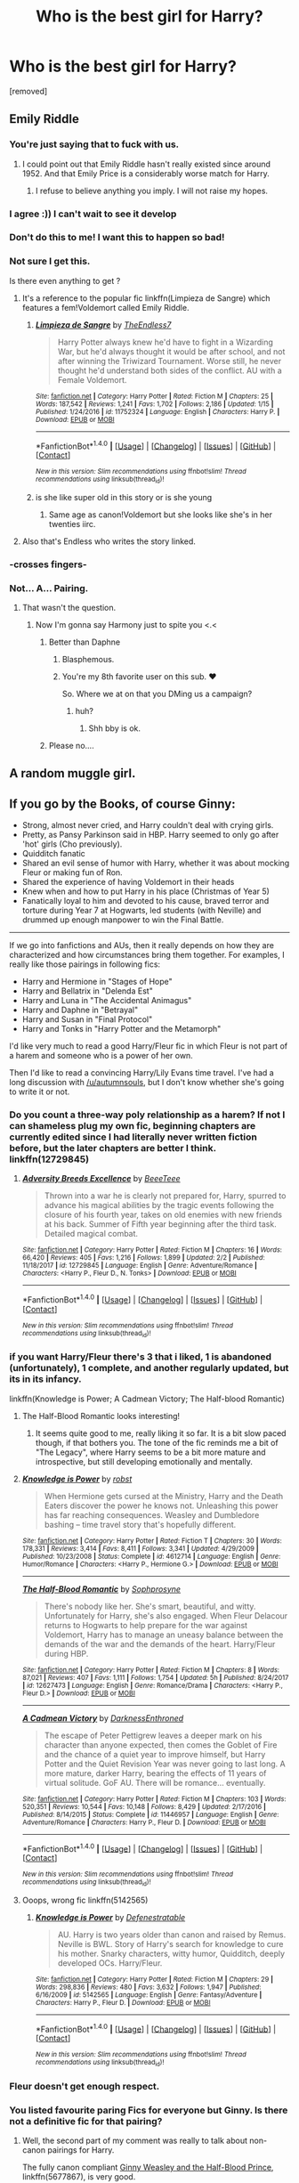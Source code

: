 #+TITLE: Who is the best girl for Harry?

* Who is the best girl for Harry?
:PROPERTIES:
:Score: 8
:DateUnix: 1518198505.0
:DateShort: 2018-Feb-09
:FlairText: Discussion
:END:
[removed]


** Emily Riddle
:PROPERTIES:
:Author: TE7
:Score: 63
:DateUnix: 1518199520.0
:DateShort: 2018-Feb-09
:END:

*** You're just saying that to fuck with us.
:PROPERTIES:
:Author: AutumnSouls
:Score: 25
:DateUnix: 1518219079.0
:DateShort: 2018-Feb-10
:END:

**** I could point out that Emily Riddle hasn't really existed since around 1952. And that Emily Price is a considerably worse match for Harry.
:PROPERTIES:
:Author: TE7
:Score: 2
:DateUnix: 1518319190.0
:DateShort: 2018-Feb-11
:END:

***** I refuse to believe anything you imply. I will not raise my hopes.
:PROPERTIES:
:Author: AutumnSouls
:Score: 3
:DateUnix: 1518319404.0
:DateShort: 2018-Feb-11
:END:


*** I agree :)) I can't wait to see it develop
:PROPERTIES:
:Author: GotenAND
:Score: 10
:DateUnix: 1518199923.0
:DateShort: 2018-Feb-09
:END:


*** Don't do this to me! I want this to happen so bad!
:PROPERTIES:
:Author: OwningTheWorld
:Score: 10
:DateUnix: 1518200929.0
:DateShort: 2018-Feb-09
:END:


*** Not sure I get this.

Is there even anything to get ?
:PROPERTIES:
:Author: JAMBALAYAjambalaya
:Score: 7
:DateUnix: 1518208437.0
:DateShort: 2018-Feb-10
:END:

**** It's a reference to the popular fic linkffn(Limpieza de Sangre) which features a fem!Voldemort called Emily Riddle.
:PROPERTIES:
:Author: DoubleFried
:Score: 18
:DateUnix: 1518209015.0
:DateShort: 2018-Feb-10
:END:

***** [[http://www.fanfiction.net/s/11752324/1/][*/Limpieza de Sangre/*]] by [[https://www.fanfiction.net/u/2638737/TheEndless7][/TheEndless7/]]

#+begin_quote
  Harry Potter always knew he'd have to fight in a Wizarding War, but he'd always thought it would be after school, and not after winning the Triwizard Tournament. Worse still, he never thought he'd understand both sides of the conflict. AU with a Female Voldemort.
#+end_quote

^{/Site/: [[http://www.fanfiction.net/][fanfiction.net]] *|* /Category/: Harry Potter *|* /Rated/: Fiction M *|* /Chapters/: 25 *|* /Words/: 187,542 *|* /Reviews/: 1,241 *|* /Favs/: 1,702 *|* /Follows/: 2,186 *|* /Updated/: 1/15 *|* /Published/: 1/24/2016 *|* /id/: 11752324 *|* /Language/: English *|* /Characters/: Harry P. *|* /Download/: [[http://www.ff2ebook.com/old/ffn-bot/index.php?id=11752324&source=ff&filetype=epub][EPUB]] or [[http://www.ff2ebook.com/old/ffn-bot/index.php?id=11752324&source=ff&filetype=mobi][MOBI]]}

--------------

*FanfictionBot*^{1.4.0} *|* [[[https://github.com/tusing/reddit-ffn-bot/wiki/Usage][Usage]]] | [[[https://github.com/tusing/reddit-ffn-bot/wiki/Changelog][Changelog]]] | [[[https://github.com/tusing/reddit-ffn-bot/issues/][Issues]]] | [[[https://github.com/tusing/reddit-ffn-bot/][GitHub]]] | [[[https://www.reddit.com/message/compose?to=tusing][Contact]]]

^{/New in this version: Slim recommendations using/ ffnbot!slim! /Thread recommendations using/ linksub(thread_id)!}
:PROPERTIES:
:Author: FanfictionBot
:Score: 2
:DateUnix: 1518209042.0
:DateShort: 2018-Feb-10
:END:


***** is she like super old in this story or is she young
:PROPERTIES:
:Author: flingerdinger
:Score: 1
:DateUnix: 1519020449.0
:DateShort: 2018-Feb-19
:END:

****** Same age as canon!Voldemort but she looks like she's in her twenties iirc.
:PROPERTIES:
:Author: DoubleFried
:Score: 1
:DateUnix: 1519044522.0
:DateShort: 2018-Feb-19
:END:


**** Also that's Endless who writes the story linked.
:PROPERTIES:
:Author: LothartheDestroyer
:Score: 4
:DateUnix: 1518222137.0
:DateShort: 2018-Feb-10
:END:


*** -crosses fingers-
:PROPERTIES:
:Author: moomoogoat
:Score: 3
:DateUnix: 1518212342.0
:DateShort: 2018-Feb-10
:END:


*** Not... A... Pairing.
:PROPERTIES:
:Author: RAfan2421
:Score: 3
:DateUnix: 1518200979.0
:DateShort: 2018-Feb-09
:END:

**** That wasn't the question.
:PROPERTIES:
:Author: TE7
:Score: 10
:DateUnix: 1518201671.0
:DateShort: 2018-Feb-09
:END:

***** Now I'm gonna say Harmony just to spite you <.<
:PROPERTIES:
:Author: RAfan2421
:Score: 5
:DateUnix: 1518201918.0
:DateShort: 2018-Feb-09
:END:

****** Better than Daphne
:PROPERTIES:
:Author: TE7
:Score: 6
:DateUnix: 1518202343.0
:DateShort: 2018-Feb-09
:END:

******* Blasphemous.
:PROPERTIES:
:Author: RAfan2421
:Score: 14
:DateUnix: 1518203720.0
:DateShort: 2018-Feb-09
:END:


******* You're my 8th favorite user on this sub. ❤️

So. Where we at on that you DMing us a campaign?
:PROPERTIES:
:Author: LothartheDestroyer
:Score: 3
:DateUnix: 1518222286.0
:DateShort: 2018-Feb-10
:END:

******** huh?
:PROPERTIES:
:Author: TE7
:Score: 2
:DateUnix: 1518225699.0
:DateShort: 2018-Feb-10
:END:

********* Shh bby is ok.
:PROPERTIES:
:Author: LothartheDestroyer
:Score: 6
:DateUnix: 1518225792.0
:DateShort: 2018-Feb-10
:END:


****** Please no....
:PROPERTIES:
:Author: GotenAND
:Score: 0
:DateUnix: 1518202115.0
:DateShort: 2018-Feb-09
:END:


** A random muggle girl.
:PROPERTIES:
:Author: Anmothra
:Score: 11
:DateUnix: 1518233718.0
:DateShort: 2018-Feb-10
:END:


** If you go by the Books, of course Ginny:

- Strong, almost never cried, and Harry couldn't deal with crying girls.
- Pretty, as Pansy Parkinson said in HBP. Harry seemed to only go after 'hot' girls (Cho previously).
- Quidditch fanatic
- Shared an evil sense of humor with Harry, whether it was about mocking Fleur or making fun of Ron.
- Shared the experience of having Voldemort in their heads
- Knew when and how to put Harry in his place (Christmas of Year 5)
- Fanatically loyal to him and devoted to his cause, braved terror and torture during Year 7 at Hogwarts, led students (with Neville) and drummed up enough manpower to win the Final Battle.

--------------

If we go into fanfictions and AUs, then it really depends on how they are characterized and how circumstances bring them together. For examples, I really like those pairings in following fics:

- Harry and Hermione in "Stages of Hope"
- Harry and Bellatrix in "Delenda Est"
- Harry and Luna in "The Accidental Animagus"
- Harry and Daphne in "Betrayal"
- Harry and Susan in "Final Protocol"
- Harry and Tonks in "Harry Potter and the Metamorph"

I'd like very much to read a good Harry/Fleur fic in which Fleur is not part of a harem and someone who is a power of her own.

Then I'd like to read a convincing Harry/Lily Evans time travel. I've had a long discussion with [[/u/autumnsouls]], but I don't know whether she's going to write it or not.
:PROPERTIES:
:Author: InquisitorCOC
:Score: 41
:DateUnix: 1518199552.0
:DateShort: 2018-Feb-09
:END:

*** Do you count a three-way poly relationship as a harem? If not I can shameless plug my own fic, beginning chapters are currently edited since I had literally never written fiction before, but the later chapters are better I think. linkffn(12729845)
:PROPERTIES:
:Author: BLACKtyler
:Score: 4
:DateUnix: 1518240744.0
:DateShort: 2018-Feb-10
:END:

**** [[http://www.fanfiction.net/s/12729845/1/][*/Adversity Breeds Excellence/*]] by [[https://www.fanfiction.net/u/5306622/BeeeTeee][/BeeeTeee/]]

#+begin_quote
  Thrown into a war he is clearly not prepared for, Harry, spurred to advance his magical abilities by the tragic events following the closure of his fourth year, takes on old enemies with new friends at his back. Summer of Fifth year beginning after the third task. Detailed magical combat.
#+end_quote

^{/Site/: [[http://www.fanfiction.net/][fanfiction.net]] *|* /Category/: Harry Potter *|* /Rated/: Fiction M *|* /Chapters/: 16 *|* /Words/: 66,420 *|* /Reviews/: 405 *|* /Favs/: 1,216 *|* /Follows/: 1,899 *|* /Updated/: 2/2 *|* /Published/: 11/18/2017 *|* /id/: 12729845 *|* /Language/: English *|* /Genre/: Adventure/Romance *|* /Characters/: <Harry P., Fleur D., N. Tonks> *|* /Download/: [[http://www.ff2ebook.com/old/ffn-bot/index.php?id=12729845&source=ff&filetype=epub][EPUB]] or [[http://www.ff2ebook.com/old/ffn-bot/index.php?id=12729845&source=ff&filetype=mobi][MOBI]]}

--------------

*FanfictionBot*^{1.4.0} *|* [[[https://github.com/tusing/reddit-ffn-bot/wiki/Usage][Usage]]] | [[[https://github.com/tusing/reddit-ffn-bot/wiki/Changelog][Changelog]]] | [[[https://github.com/tusing/reddit-ffn-bot/issues/][Issues]]] | [[[https://github.com/tusing/reddit-ffn-bot/][GitHub]]] | [[[https://www.reddit.com/message/compose?to=tusing][Contact]]]

^{/New in this version: Slim recommendations using/ ffnbot!slim! /Thread recommendations using/ linksub(thread_id)!}
:PROPERTIES:
:Author: FanfictionBot
:Score: 1
:DateUnix: 1518240762.0
:DateShort: 2018-Feb-10
:END:


*** if you want Harry/Fleur there's 3 that i liked, 1 is abandoned (unfortunately), 1 complete, and another regularly updated, but its in its infancy.

linkffn(Knowledge is Power; A Cadmean Victory; The Half-blood Romantic)
:PROPERTIES:
:Author: nauze18
:Score: 3
:DateUnix: 1518233900.0
:DateShort: 2018-Feb-10
:END:

**** The Half-Blood Romantic looks interesting!
:PROPERTIES:
:Author: InquisitorCOC
:Score: 3
:DateUnix: 1518237745.0
:DateShort: 2018-Feb-10
:END:

***** It seems quite good to me, really liking it so far. It is a bit slow paced though, if that bothers you. The tone of the fic reminds me a bit of "The Legacy", where Harry seems to be a bit more mature and introspective, but still developing emotionally and mentally.
:PROPERTIES:
:Author: nauze18
:Score: 2
:DateUnix: 1518250274.0
:DateShort: 2018-Feb-10
:END:


**** [[http://www.fanfiction.net/s/4612714/1/][*/Knowledge is Power/*]] by [[https://www.fanfiction.net/u/1451358/robst][/robst/]]

#+begin_quote
  When Hermione gets cursed at the Ministry, Harry and the Death Eaters discover the power he knows not. Unleashing this power has far reaching consequences. Weasley and Dumbledore bashing -- time travel story that's hopefully different.
#+end_quote

^{/Site/: [[http://www.fanfiction.net/][fanfiction.net]] *|* /Category/: Harry Potter *|* /Rated/: Fiction T *|* /Chapters/: 30 *|* /Words/: 178,331 *|* /Reviews/: 3,414 *|* /Favs/: 8,411 *|* /Follows/: 3,341 *|* /Updated/: 4/29/2009 *|* /Published/: 10/23/2008 *|* /Status/: Complete *|* /id/: 4612714 *|* /Language/: English *|* /Genre/: Humor/Romance *|* /Characters/: <Harry P., Hermione G.> *|* /Download/: [[http://www.ff2ebook.com/old/ffn-bot/index.php?id=4612714&source=ff&filetype=epub][EPUB]] or [[http://www.ff2ebook.com/old/ffn-bot/index.php?id=4612714&source=ff&filetype=mobi][MOBI]]}

--------------

[[http://www.fanfiction.net/s/12627473/1/][*/The Half-Blood Romantic/*]] by [[https://www.fanfiction.net/u/2303164/Sophprosyne][/Sophprosyne/]]

#+begin_quote
  There's nobody like her. She's smart, beautiful, and witty. Unfortunately for Harry, she's also engaged. When Fleur Delacour returns to Hogwarts to help prepare for the war against Voldemort, Harry has to manage an uneasy balance between the demands of the war and the demands of the heart. Harry/Fleur during HBP.
#+end_quote

^{/Site/: [[http://www.fanfiction.net/][fanfiction.net]] *|* /Category/: Harry Potter *|* /Rated/: Fiction M *|* /Chapters/: 8 *|* /Words/: 87,021 *|* /Reviews/: 407 *|* /Favs/: 1,111 *|* /Follows/: 1,754 *|* /Updated/: 5h *|* /Published/: 8/24/2017 *|* /id/: 12627473 *|* /Language/: English *|* /Genre/: Romance/Drama *|* /Characters/: <Harry P., Fleur D.> *|* /Download/: [[http://www.ff2ebook.com/old/ffn-bot/index.php?id=12627473&source=ff&filetype=epub][EPUB]] or [[http://www.ff2ebook.com/old/ffn-bot/index.php?id=12627473&source=ff&filetype=mobi][MOBI]]}

--------------

[[http://www.fanfiction.net/s/11446957/1/][*/A Cadmean Victory/*]] by [[https://www.fanfiction.net/u/7037477/DarknessEnthroned][/DarknessEnthroned/]]

#+begin_quote
  The escape of Peter Pettigrew leaves a deeper mark on his character than anyone expected, then comes the Goblet of Fire and the chance of a quiet year to improve himself, but Harry Potter and the Quiet Revision Year was never going to last long. A more mature, darker Harry, bearing the effects of 11 years of virtual solitude. GoF AU. There will be romance... eventually.
#+end_quote

^{/Site/: [[http://www.fanfiction.net/][fanfiction.net]] *|* /Category/: Harry Potter *|* /Rated/: Fiction M *|* /Chapters/: 103 *|* /Words/: 520,351 *|* /Reviews/: 10,544 *|* /Favs/: 10,148 *|* /Follows/: 8,429 *|* /Updated/: 2/17/2016 *|* /Published/: 8/14/2015 *|* /Status/: Complete *|* /id/: 11446957 *|* /Language/: English *|* /Genre/: Adventure/Romance *|* /Characters/: Harry P., Fleur D. *|* /Download/: [[http://www.ff2ebook.com/old/ffn-bot/index.php?id=11446957&source=ff&filetype=epub][EPUB]] or [[http://www.ff2ebook.com/old/ffn-bot/index.php?id=11446957&source=ff&filetype=mobi][MOBI]]}

--------------

*FanfictionBot*^{1.4.0} *|* [[[https://github.com/tusing/reddit-ffn-bot/wiki/Usage][Usage]]] | [[[https://github.com/tusing/reddit-ffn-bot/wiki/Changelog][Changelog]]] | [[[https://github.com/tusing/reddit-ffn-bot/issues/][Issues]]] | [[[https://github.com/tusing/reddit-ffn-bot/][GitHub]]] | [[[https://www.reddit.com/message/compose?to=tusing][Contact]]]

^{/New in this version: Slim recommendations using/ ffnbot!slim! /Thread recommendations using/ linksub(thread_id)!}
:PROPERTIES:
:Author: FanfictionBot
:Score: 1
:DateUnix: 1518233960.0
:DateShort: 2018-Feb-10
:END:


**** Ooops, wrong fic linkffn(5142565)
:PROPERTIES:
:Author: nauze18
:Score: 1
:DateUnix: 1518234081.0
:DateShort: 2018-Feb-10
:END:

***** [[http://www.fanfiction.net/s/5142565/1/][*/Knowledge is Power/*]] by [[https://www.fanfiction.net/u/287810/Defenestratable][/Defenestratable/]]

#+begin_quote
  AU. Harry is two years older than canon and raised by Remus. Neville is BWL. Story of Harry's search for knowledge to cure his mother. Snarky characters, witty humor, Quidditch, deeply developed OCs. Harry/Fleur.
#+end_quote

^{/Site/: [[http://www.fanfiction.net/][fanfiction.net]] *|* /Category/: Harry Potter *|* /Rated/: Fiction M *|* /Chapters/: 29 *|* /Words/: 298,836 *|* /Reviews/: 480 *|* /Favs/: 3,632 *|* /Follows/: 1,947 *|* /Published/: 6/16/2009 *|* /id/: 5142565 *|* /Language/: English *|* /Genre/: Fantasy/Adventure *|* /Characters/: Harry P., Fleur D. *|* /Download/: [[http://www.ff2ebook.com/old/ffn-bot/index.php?id=5142565&source=ff&filetype=epub][EPUB]] or [[http://www.ff2ebook.com/old/ffn-bot/index.php?id=5142565&source=ff&filetype=mobi][MOBI]]}

--------------

*FanfictionBot*^{1.4.0} *|* [[[https://github.com/tusing/reddit-ffn-bot/wiki/Usage][Usage]]] | [[[https://github.com/tusing/reddit-ffn-bot/wiki/Changelog][Changelog]]] | [[[https://github.com/tusing/reddit-ffn-bot/issues/][Issues]]] | [[[https://github.com/tusing/reddit-ffn-bot/][GitHub]]] | [[[https://www.reddit.com/message/compose?to=tusing][Contact]]]

^{/New in this version: Slim recommendations using/ ffnbot!slim! /Thread recommendations using/ linksub(thread_id)!}
:PROPERTIES:
:Author: FanfictionBot
:Score: 1
:DateUnix: 1518234103.0
:DateShort: 2018-Feb-10
:END:


*** Fleur doesn't get enough respect.
:PROPERTIES:
:Author: Sciny
:Score: 3
:DateUnix: 1518268899.0
:DateShort: 2018-Feb-10
:END:


*** You listed favourite paring Fics for everyone but Ginny. Is there not a definitive fic for that pairing?
:PROPERTIES:
:Author: moomoogoat
:Score: 2
:DateUnix: 1518212256.0
:DateShort: 2018-Feb-10
:END:

**** Well, the second part of my comment was really to talk about non-canon pairings for Harry.

The fully canon compliant [[https://www.fanfiction.net/s/5677867/1/Ginny-Weasley-and-the-Half-Blood-Prince][Ginny Weasley and the Half-Blood Prince]], linkffn(5677867), is very good.

As for AU Harry/Ginny fics, I really like [[http://archiveofourown.org/works/8941561/chapters/20467861][half awake and almost there]], linkao3(half awake and almost there).
:PROPERTIES:
:Author: InquisitorCOC
:Score: 2
:DateUnix: 1518215017.0
:DateShort: 2018-Feb-10
:END:

***** Completely second GW and the half blood prince. I had never heard of the other one however, might check it out in a bit
:PROPERTIES:
:Author: Hpfm2
:Score: 2
:DateUnix: 1518228977.0
:DateShort: 2018-Feb-10
:END:


***** I too will throw some support to GWatHBP. Together with "Not From Others," it makes for an excellent telling of the last two books from Ginny's point of view.

Now if I could only find some fics of equal quality for the first five books...
:PROPERTIES:
:Author: CryptidGrimnoir
:Score: 2
:DateUnix: 1518229181.0
:DateShort: 2018-Feb-10
:END:


***** [[http://www.fanfiction.net/s/5677867/1/][*/Ginny Weasley and the Half Blood Prince/*]] by [[https://www.fanfiction.net/u/1915468/RRFang][/RRFang/]]

#+begin_quote
  The story of "Harry Potter and the HBP", but told from the 3rd person POV of Ginny Weasley. Strictly in-canon. Suitable for anyone whom the "Harry Potter" novels themselves would be suitable for.
#+end_quote

^{/Site/: [[http://www.fanfiction.net/][fanfiction.net]] *|* /Category/: Harry Potter *|* /Rated/: Fiction K *|* /Chapters/: 29 *|* /Words/: 178,509 *|* /Reviews/: 433 *|* /Favs/: 759 *|* /Follows/: 329 *|* /Updated/: 6/8/2012 *|* /Published/: 1/18/2010 *|* /Status/: Complete *|* /id/: 5677867 *|* /Language/: English *|* /Genre/: Fantasy/Romance *|* /Characters/: Ginny W., Harry P. *|* /Download/: [[http://www.ff2ebook.com/old/ffn-bot/index.php?id=5677867&source=ff&filetype=epub][EPUB]] or [[http://www.ff2ebook.com/old/ffn-bot/index.php?id=5677867&source=ff&filetype=mobi][MOBI]]}

--------------

[[http://archiveofourown.org/works/8941561][*/half awake and almost there/*]] by [[http://www.archiveofourown.org/users/Annerb/pseuds/Annerb][/Annerb/]]

#+begin_quote
  Wherein Harry never could help himself from trying to save the day, and Ginny was just trying to survive her shift without killing any of her customers.
#+end_quote

^{/Site/: [[http://www.archiveofourown.org/][Archive of Our Own]] *|* /Fandom/: Harry Potter - J. K. Rowling *|* /Published/: 2016-12-21 *|* /Completed/: 2017-02-27 *|* /Words/: 33175 *|* /Chapters/: 12/12 *|* /Comments/: 201 *|* /Kudos/: 422 *|* /Bookmarks/: 71 *|* /Hits/: 6135 *|* /ID/: 8941561 *|* /Download/: [[http://archiveofourown.org/downloads/An/Annerb/8941561/half%20awake%20and%20almost%20there.epub?updated_at=1504795815][EPUB]] or [[http://archiveofourown.org/downloads/An/Annerb/8941561/half%20awake%20and%20almost%20there.mobi?updated_at=1504795815][MOBI]]}

--------------

*FanfictionBot*^{1.4.0} *|* [[[https://github.com/tusing/reddit-ffn-bot/wiki/Usage][Usage]]] | [[[https://github.com/tusing/reddit-ffn-bot/wiki/Changelog][Changelog]]] | [[[https://github.com/tusing/reddit-ffn-bot/issues/][Issues]]] | [[[https://github.com/tusing/reddit-ffn-bot/][GitHub]]] | [[[https://www.reddit.com/message/compose?to=tusing][Contact]]]

^{/New in this version: Slim recommendations using/ ffnbot!slim! /Thread recommendations using/ linksub(thread_id)!}
:PROPERTIES:
:Author: FanfictionBot
:Score: 1
:DateUnix: 1518215029.0
:DateShort: 2018-Feb-10
:END:


**** [[https://www.amazon.com/dp/0545162076/][Here you go]]
:PROPERTIES:
:Author: Socio_Pathic
:Score: 2
:DateUnix: 1518229255.0
:DateShort: 2018-Feb-10
:END:


** [removed]
:PROPERTIES:
:Score: 7
:DateUnix: 1518208936.0
:DateShort: 2018-Feb-10
:END:

*** That reminded me of a horrible smutfic where Lily begged Harry to "make a baby in mommy's tummy"...

I thought I had blocked that memory. I think I hate you now.
:PROPERTIES:
:Author: Freshenstein
:Score: 9
:DateUnix: 1518227396.0
:DateShort: 2018-Feb-10
:END:

**** What the fuck? ^{^{Link?}}
:PROPERTIES:
:Author: AutumnSouls
:Score: 13
:DateUnix: 1518227916.0
:DateShort: 2018-Feb-10
:END:

***** Honestly have no clue. Some bizarre wankfic I read.
:PROPERTIES:
:Author: Freshenstein
:Score: 6
:DateUnix: 1518228337.0
:DateShort: 2018-Feb-10
:END:

****** I'm definitely not disappointed.
:PROPERTIES:
:Author: AutumnSouls
:Score: 7
:DateUnix: 1518228412.0
:DateShort: 2018-Feb-10
:END:


**** Bloody hell, why did you bring that up?

/Points wand at self/

Obliviate!
:PROPERTIES:
:Author: CryptidGrimnoir
:Score: 5
:DateUnix: 1518229276.0
:DateShort: 2018-Feb-10
:END:

***** If I've got to suffer with the memory of that horrible horrible Story the least I can do is share the pain...
:PROPERTIES:
:Author: Freshenstein
:Score: 3
:DateUnix: 1518229626.0
:DateShort: 2018-Feb-10
:END:


** I can't decide, and I think he should go through exhaustive testing and evaluation to figure it out.
:PROPERTIES:
:Author: wordhammer
:Score: 11
:DateUnix: 1518198761.0
:DateShort: 2018-Feb-09
:END:


** In canon I think Ginny is the best fit for him. But I like reading fics where he is paired with Tonks (if they're both adults) or sometimes Hermione. Honestly I'd read most Harry/female character pairings...I've read some gems that paired him with Pansy Parkinson.
:PROPERTIES:
:Author: Whapples
:Score: 13
:DateUnix: 1518199503.0
:DateShort: 2018-Feb-09
:END:

*** You got a link for the Pansy pairing?
:PROPERTIES:
:Author: Hellstrike
:Score: 3
:DateUnix: 1518200329.0
:DateShort: 2018-Feb-09
:END:

**** Here's another one I just stumbled on:

Linkao3([[https://archiveofourown.org/works/3871411]])
:PROPERTIES:
:Author: Whapples
:Score: 2
:DateUnix: 1518630066.0
:DateShort: 2018-Feb-14
:END:

***** [[http://archiveofourown.org/works/3871411][*/don't be shy, let's cause a scene/*]] by [[http://www.archiveofourown.org/users/aceofdiamonds/pseuds/aceofdiamonds][/aceofdiamonds/]]

#+begin_quote
  set five years after the end of the war following a line where harry and ginny don't get married and instead harry and pansy build a relationship. told in alternating perspectives from pansy and hermione.

  Hermione can't... she can't work out their relationship. They seem comfortable with each other, their elbows are touching and Harry's hand is on Pansy's knee, and there's something when they look at each other. No, she doesn't get it at all. When Harry stands to get the next round Pansy touches his arm and asks him to "get her a Gillywater, darling" and Harry nods, his hand brushing across the top of her head, the term of supposed endearment going unnoticed, as though it's used regularly. Hermione wonders what he calls her in return.
#+end_quote

^{/Site/: [[http://www.archiveofourown.org/][Archive of Our Own]] *|* /Fandom/: Harry Potter - J. K. Rowling *|* /Published/: 2015-05-03 *|* /Words/: 24525 *|* /Chapters/: 1/1 *|* /Comments/: 29 *|* /Kudos/: 222 *|* /Bookmarks/: 54 *|* /Hits/: 4612 *|* /ID/: 3871411 *|* /Download/: [[http://archiveofourown.org/downloads/ac/aceofdiamonds/3871411/dont%20be%20shy%20lets%20cause%20a.epub?updated_at=1430694655][EPUB]] or [[http://archiveofourown.org/downloads/ac/aceofdiamonds/3871411/dont%20be%20shy%20lets%20cause%20a.mobi?updated_at=1430694655][MOBI]]}

--------------

*FanfictionBot*^{1.4.0} *|* [[[https://github.com/tusing/reddit-ffn-bot/wiki/Usage][Usage]]] | [[[https://github.com/tusing/reddit-ffn-bot/wiki/Changelog][Changelog]]] | [[[https://github.com/tusing/reddit-ffn-bot/issues/][Issues]]] | [[[https://github.com/tusing/reddit-ffn-bot/][GitHub]]] | [[[https://www.reddit.com/message/compose?to=tusing][Contact]]]

^{/New in this version: Slim recommendations using/ ffnbot!slim! /Thread recommendations using/ linksub(thread_id)!}
:PROPERTIES:
:Author: FanfictionBot
:Score: 1
:DateUnix: 1518630076.0
:DateShort: 2018-Feb-14
:END:


***** Thanks, guess I'll have to suffer through the Hermione/Ron pairing then

/shudders/
:PROPERTIES:
:Author: Hellstrike
:Score: 1
:DateUnix: 1518631016.0
:DateShort: 2018-Feb-14
:END:


**** Linkffn([[https://m.fanfiction.net/s/2925850/1/]])
:PROPERTIES:
:Author: Whapples
:Score: 1
:DateUnix: 1518200609.0
:DateShort: 2018-Feb-09
:END:

***** [[http://www.fanfiction.net/s/2925850/1/][*/Everything About You/*]] by [[https://www.fanfiction.net/u/1038622/njhill22][/njhill22/]]

#+begin_quote
  This is the story of a very unlikely pairing in a love, hate...more hate relationship. This is a cynical look back on how it all began and the maddening realization of why it hasn't ended. A Harry, Pansy pairing. Yes, I have undertaken the implausible.
#+end_quote

^{/Site/: [[http://www.fanfiction.net/][fanfiction.net]] *|* /Category/: Harry Potter *|* /Rated/: Fiction M *|* /Chapters/: 5 *|* /Words/: 13,185 *|* /Reviews/: 124 *|* /Favs/: 391 *|* /Follows/: 98 *|* /Updated/: 6/15/2007 *|* /Published/: 5/6/2006 *|* /Status/: Complete *|* /id/: 2925850 *|* /Language/: English *|* /Genre/: Humor/Romance *|* /Characters/: Harry P., Pansy P. *|* /Download/: [[http://www.ff2ebook.com/old/ffn-bot/index.php?id=2925850&source=ff&filetype=epub][EPUB]] or [[http://www.ff2ebook.com/old/ffn-bot/index.php?id=2925850&source=ff&filetype=mobi][MOBI]]}

--------------

*FanfictionBot*^{1.4.0} *|* [[[https://github.com/tusing/reddit-ffn-bot/wiki/Usage][Usage]]] | [[[https://github.com/tusing/reddit-ffn-bot/wiki/Changelog][Changelog]]] | [[[https://github.com/tusing/reddit-ffn-bot/issues/][Issues]]] | [[[https://github.com/tusing/reddit-ffn-bot/][GitHub]]] | [[[https://www.reddit.com/message/compose?to=tusing][Contact]]]

^{/New in this version: Slim recommendations using/ ffnbot!slim! /Thread recommendations using/ linksub(thread_id)!}
:PROPERTIES:
:Author: FanfictionBot
:Score: 1
:DateUnix: 1518200648.0
:DateShort: 2018-Feb-09
:END:


*** My favorite Harry/Tonks story is [[https://www.ultimatehpfanfiction.com/tonks/rac][The Rebel and the Chosen]] by chelseyb. It's a really enjoyable story, and it doesn't have bashing, which I really appreciate.
:PROPERTIES:
:Score: 1
:DateUnix: 1518203596.0
:DateShort: 2018-Feb-09
:END:


** I feel like Luna would have also been a really good choice for him because she was so accepting and honest with him.
:PROPERTIES:
:Author: Mizu-Chan
:Score: 10
:DateUnix: 1518206276.0
:DateShort: 2018-Feb-09
:END:


** Su Li
:PROPERTIES:
:Author: rek-lama
:Score: 3
:DateUnix: 1518203260.0
:DateShort: 2018-Feb-09
:END:


** Millicent Bulstrode.
:PROPERTIES:
:Author: the_long_way_round25
:Score: 3
:DateUnix: 1518218793.0
:DateShort: 2018-Feb-10
:END:


** Harry needs a hufflepuff.
:PROPERTIES:
:Author: Yes_I_Know_Im_Stupid
:Score: 3
:DateUnix: 1518229543.0
:DateShort: 2018-Feb-10
:END:

*** You're stupid.
:PROPERTIES:
:Author: FerusGrim
:Score: -5
:DateUnix: 1518241965.0
:DateShort: 2018-Feb-10
:END:


** Ohhhhh boy. You gone and done it now.
:PROPERTIES:
:Author: maxxie10
:Score: 3
:DateUnix: 1518264963.0
:DateShort: 2018-Feb-10
:END:


** Are we assuming post-war? Because in that case, I'd say he would want someone with a little more life experience than himself who would put up with his inexperience and psychological issues. He is basically forced into a father role before he got his dick wet and while Andromeda is only 47 at most, she lost her daughter and her husband and could probably use someone who could help her with Teddy (and the Tonks grandparents would be around 70). We have very few people who could fill that spot, especially since the prime contender for that role, Tonks, is dead. I mean, she put up with Lupin, a shit-tier husband and walking pity party, so Harry would not be too far from the realm of the possible.

Fleur is married so the next option is Penelope Clearwater, someone we know very little about. What we know (Muggleborn, smart, not ugly, high tolerance for her boyfriend acting like a prat) paints a positive picture but we could use more information.
:PROPERTIES:
:Author: Hellstrike
:Score: 8
:DateUnix: 1518200181.0
:DateShort: 2018-Feb-09
:END:

*** I don't know what it is about the Black family, but I totally ship Harry with Bellatrix, Tonks or Andromeda. I don't know why I don't like Narcissa.
:PROPERTIES:
:Author: FerusGrim
:Score: 1
:DateUnix: 1518241906.0
:DateShort: 2018-Feb-10
:END:

**** In that case, time for some shameless self-promotion. I am writing two fics right now, one of which has a Harry/Tonks pairing in an HBP AU while he get's adopted by the Tonks family in the other one after Sirius is not cleared.

Link to the one with the Tonks ship linkffn(12774582)
:PROPERTIES:
:Author: Hellstrike
:Score: 2
:DateUnix: 1518292999.0
:DateShort: 2018-Feb-10
:END:

***** [[http://www.fanfiction.net/s/12774582/1/][*/Dawn of Darkness/*]] by [[https://www.fanfiction.net/u/8266516/VonPelt][/VonPelt/]]

#+begin_quote
  When Harry invited Tonks to Slughorn's Christmas Party, he never expected to stumble into a web of deceit and intrigues woven across Europe.
#+end_quote

^{/Site/: [[http://www.fanfiction.net/][fanfiction.net]] *|* /Category/: Harry Potter *|* /Rated/: Fiction M *|* /Chapters/: 6 *|* /Words/: 22,869 *|* /Reviews/: 67 *|* /Favs/: 285 *|* /Follows/: 489 *|* /Updated/: 1/28 *|* /Published/: 12/26/2017 *|* /id/: 12774582 *|* /Language/: English *|* /Genre/: Mystery/Romance *|* /Characters/: <Harry P., N. Tonks> *|* /Download/: [[http://www.ff2ebook.com/old/ffn-bot/index.php?id=12774582&source=ff&filetype=epub][EPUB]] or [[http://www.ff2ebook.com/old/ffn-bot/index.php?id=12774582&source=ff&filetype=mobi][MOBI]]}

--------------

*FanfictionBot*^{1.4.0} *|* [[[https://github.com/tusing/reddit-ffn-bot/wiki/Usage][Usage]]] | [[[https://github.com/tusing/reddit-ffn-bot/wiki/Changelog][Changelog]]] | [[[https://github.com/tusing/reddit-ffn-bot/issues/][Issues]]] | [[[https://github.com/tusing/reddit-ffn-bot/][GitHub]]] | [[[https://www.reddit.com/message/compose?to=tusing][Contact]]]

^{/New in this version: Slim recommendations using/ ffnbot!slim! /Thread recommendations using/ linksub(thread_id)!}
:PROPERTIES:
:Author: FanfictionBot
:Score: 1
:DateUnix: 1518293012.0
:DateShort: 2018-Feb-10
:END:


***** What kind of story is this? Anything that has keywords with "web" and "deceit" sounds political, and that's absolutely my shit.
:PROPERTIES:
:Author: FerusGrim
:Score: 1
:DateUnix: 1518293180.0
:DateShort: 2018-Feb-10
:END:

****** It is a mystery, which begins with the murder of Slughorn. Most of the reviewers think that this will be the central plot while it is only the first act of a much larger story. I mean, I put International intrigues into the description for a reason. Politics will not be "Harry smacks the Wizengamot with his +big cock+ inherited titles" but "Various groups from multiple countries are working towards their goals and clash as a result. Harry and Tonks get stuck in the middle of it while trying to figure out what the hell is going on."

The first few chapters are a little heavy on the fluffy romance since I need some time to pass for various events to happen with some temporal separation. International interactions are not done via WhatsApp, but through travelling diplomats and various meetings.
:PROPERTIES:
:Author: Hellstrike
:Score: 2
:DateUnix: 1518300424.0
:DateShort: 2018-Feb-11
:END:


** I mean, obviously it's Ginny since Rowling wrote it that way. She wrote Ginny to be perfect for Harry, as [[/u/InquisitorCOC][u/InquisitorCOC]] demonstrated. Any other female character in the series is shown to have /some/ traits that match with Harry but glaringly fail in other ways to be seen as a romantic/life partner for him.
:PROPERTIES:
:Author: goodlife23
:Score: 8
:DateUnix: 1518200854.0
:DateShort: 2018-Feb-09
:END:


** Narcissa
:PROPERTIES:
:Author: Seenu1
:Score: 1
:DateUnix: 1518202623.0
:DateShort: 2018-Feb-09
:END:


** Licorice Barq, Sophie Ellis-Bextor, or Tonks.
:PROPERTIES:
:Author: viol8er
:Score: 2
:DateUnix: 1518202779.0
:DateShort: 2018-Feb-09
:END:


** [[http://www.sugarquill.net/index.php?action=goodshiprh&st=angua]]

This article looks at Harry and Ginny and Harry and Hermione and looks at pretty much all the clues in the books that show why one works and the other doesn't. It came out before HBP, so it doesn't look at the romance between Harry and Ginny, but shows how Ginny is set up as a character who is a good match for Harry.
:PROPERTIES:
:Score: 2
:DateUnix: 1518283195.0
:DateShort: 2018-Feb-10
:END:


** Depends on the Harry. In cannon... I'd say Lily Moon. We got the barest mention of her- it wasn't anything bad- she wasn't a Slythern and it can be assumed that she wasn't interested in being in the spotlight since she vanishes after the first book.

A girl like that would presumably be less likely to use Harry's fame- even if it's for something relatively benign like getting onto a quidditch team or attending parties, she'd let the poor boy just be Harry.

And while people hate on the Ginny/Harry romance, myself included... Granger wouldn't be much better for him- he disliked being nagged- wasn't very motivated most of the time, and such... While he might be nagged into being minister or head auror with Granger at the helm, the question is, would he be happy with the attention and nagging? I think not. I almost feel bad for useless, I mean Ron.

Edit: My favorite pairing is Harry/Luna, but... I don't think that'd be the absolute best for canon Harry- or even any Harry that wants to be "just Harry"- she's a globtrotting reporter- that wouldn't help him be just Harry either. But, and this is a big but, out of all the canon characters that we actually know more about, her isolation was as closely severe to Harry's, and while an absentminded Father and a Mothers death does not equate completely to spending 11 years in a cupboard- they both experienced very long periods of trouble early on in life- and she's always cheering him up when he needs it(which makes me think her insanity may not be as real even in canon as we're led to believe), and often giving him a good laugh, so I'll put her as a second choice- helps that Harry may not be quite as well known in other countries

Tltr: Lily Moon Or Luna Lovegood.

Edit 2: Though I don't know if having his mother's name would be a dealbreaker, could be, I'd date a gal with my Mom's name, but it'd be a little odd.
:PROPERTIES:
:Score: 5
:DateUnix: 1518198842.0
:DateShort: 2018-Feb-09
:END:

*** i think its a bit strange to say the best fit is a girl we virtually know nothing about
:PROPERTIES:
:Author: natus92
:Score: 6
:DateUnix: 1518222936.0
:DateShort: 2018-Feb-10
:END:


*** Did Lily Moon actually make it in the series? I thought that was Rowling's first version of Luna Lovegood?
:PROPERTIES:
:Author: Whapples
:Score: 5
:DateUnix: 1518199343.0
:DateShort: 2018-Feb-09
:END:

**** Yes, in that she was sorted- though we didn't hear her full first name in the book- (and I don't know if it was in the movie at all) that part is post cannon- with J.K. telling us her full first name later on, not in the books but on pottermore.

And we know- somehow, that she wasn't in Ravenclaw- could be in any of the other houses though- something I didn't know- I thought for sure she was a Griffindor. I suppose because most fanfics that use her at all, as few as that is do place her there.

Also she may have been killed or switched schools- or it was a mistake on Rowlings part, or your right and the wiki doesn't have it, but she wasn't called when she should have been for her O.W.L.s

[[http://harrypotter.wikia.com/wiki/Lily_Moon][Source]]
:PROPERTIES:
:Score: 3
:DateUnix: 1518199715.0
:DateShort: 2018-Feb-09
:END:


*** I've dated women with both my mom's and my grandmother's names and it is very, very weird at times.
:PROPERTIES:
:Author: viol8er
:Score: 5
:DateUnix: 1518202884.0
:DateShort: 2018-Feb-09
:END:
